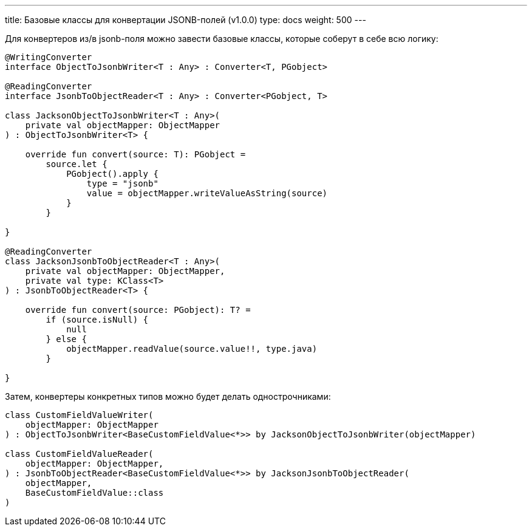 ---
title: Базовые классы для конвертации JSONB-полей (v1.0.0)
type: docs
weight: 500
---

:source-highlighter: rouge
:rouge-theme: github
:icons: font
:sectlinks:

Для конвертеров из/в jsonb-поля можно завести базовые классы, которые соберут в себе всю логику:

[source,kotlin]
----
@WritingConverter
interface ObjectToJsonbWriter<T : Any> : Converter<T, PGobject>

@ReadingConverter
interface JsonbToObjectReader<T : Any> : Converter<PGobject, T>

class JacksonObjectToJsonbWriter<T : Any>(
    private val objectMapper: ObjectMapper
) : ObjectToJsonbWriter<T> {

    override fun convert(source: T): PGobject =
        source.let {
            PGobject().apply {
                type = "jsonb"
                value = objectMapper.writeValueAsString(source)
            }
        }

}

@ReadingConverter
class JacksonJsonbToObjectReader<T : Any>(
    private val objectMapper: ObjectMapper,
    private val type: KClass<T>
) : JsonbToObjectReader<T> {

    override fun convert(source: PGobject): T? =
        if (source.isNull) {
            null
        } else {
            objectMapper.readValue(source.value!!, type.java)
        }

}
----

Затем, конвертеры конкретных типов можно будет делать однострочниками:

[source,kotlin]
----
class CustomFieldValueWriter(
    objectMapper: ObjectMapper
) : ObjectToJsonbWriter<BaseCustomFieldValue<*>> by JacksonObjectToJsonbWriter(objectMapper)

class CustomFieldValueReader(
    objectMapper: ObjectMapper,
) : JsonbToObjectReader<BaseCustomFieldValue<*>> by JacksonJsonbToObjectReader(
    objectMapper,
    BaseCustomFieldValue::class
)
----